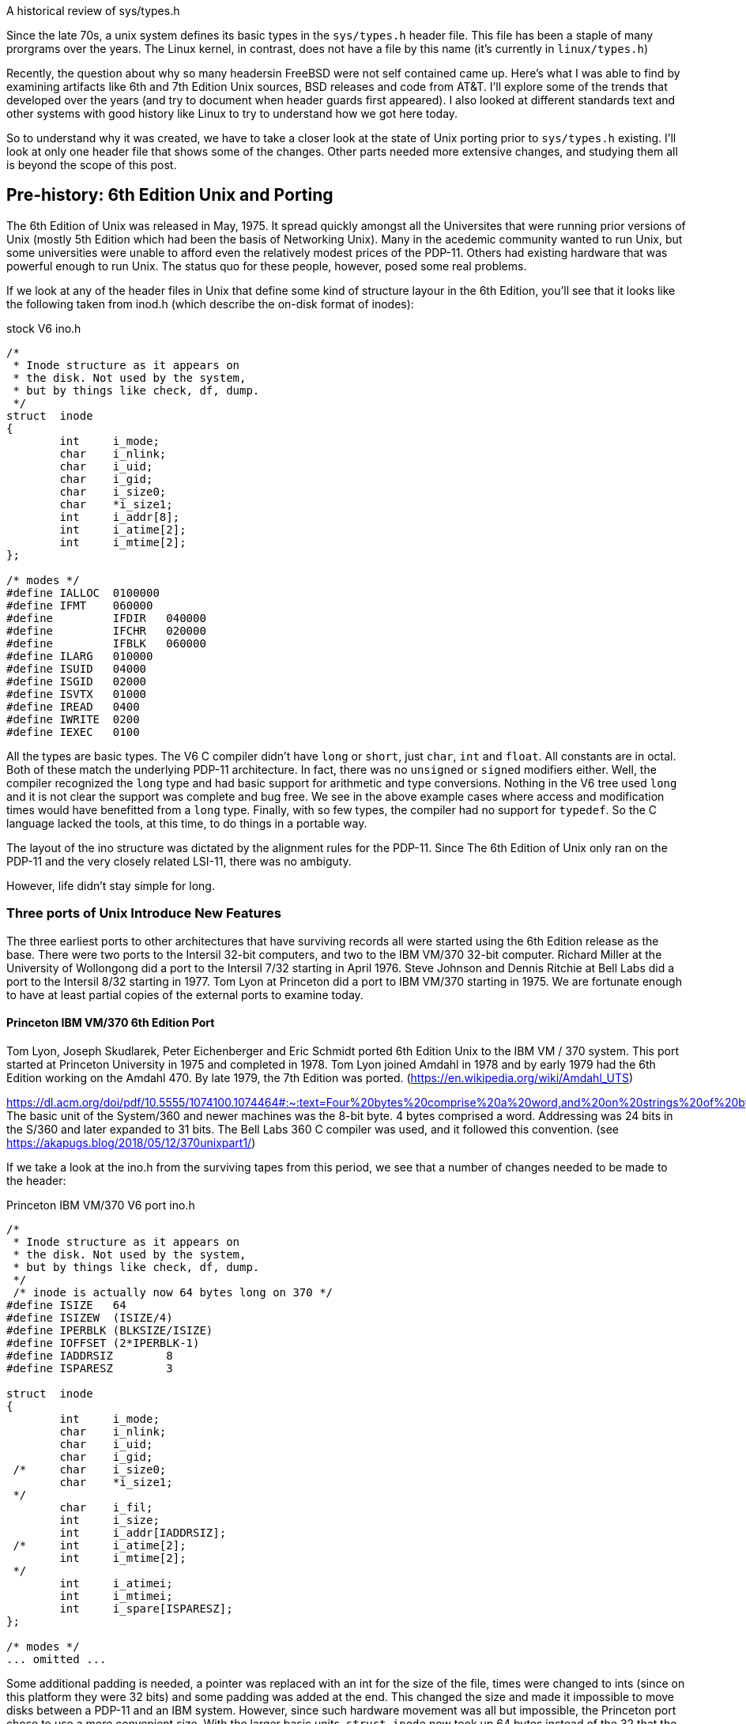 
A historical review of sys/types.h

Since the late 70s, a unix system defines its basic types in the `sys/types.h` header file.
This file has been a staple of many prorgrams over the years.
The Linux kernel, in contrast, does not have a file by this name (it's currently in `linux/types.h`)

Recently, the question about why so many headersin FreeBSD were not self contained came up.
Here's what I was able to find by examining artifacts like 6th and 7th Edition Unix sources, BSD releases and code from AT&T.
I'll explore some of the trends that developed over the years (and try to document when header guards first appeared).
I also looked at different standards text and other systems with good history like Linux to try to understand how we got here today.

So to understand why it was created, we have to take a closer look at the state of Unix porting prior to `sys/types.h` existing.
I'll look at only one header file that shows some of the changes.
Other parts needed more extensive changes, and studying them all is beyond the scope of this post.

## Pre-history: 6th Edition Unix and Porting

The 6th Edition of Unix was released in May, 1975.
It spread quickly amongst all the Universites that were running prior versions of Unix (mostly 5th Edition which had been the basis of Networking Unix).
Many in the acedemic community wanted to run Unix, but some universities were unable to afford even the relatively modest prices of the PDP-11.
Others had existing hardware that was powerful enough to run Unix.
The status quo for these people, however, posed some real problems.

If we look at any of the header files in Unix that define some kind of structure layour in the 6th Edition, you'll see that it looks like the following taken from inod.h (which describe the on-disk format of inodes):

.stock V6 ino.h
[source,C]
-----
/*
 * Inode structure as it appears on
 * the disk. Not used by the system,
 * but by things like check, df, dump.
 */
struct  inode
{
        int     i_mode;
        char    i_nlink;
        char    i_uid;
        char    i_gid;
        char    i_size0;
        char    *i_size1;
        int     i_addr[8];
        int     i_atime[2];
        int     i_mtime[2];
};

/* modes */
#define IALLOC  0100000
#define IFMT    060000
#define         IFDIR   040000
#define         IFCHR   020000
#define         IFBLK   060000
#define ILARG   010000
#define ISUID   04000
#define ISGID   02000
#define ISVTX   01000
#define IREAD   0400
#define IWRITE  0200
#define IEXEC   0100
-----

All the types are basic types. The V6 C compiler didn't have `long` or `short`, just `char`, `int` and `float`.
All constants are in octal.
Both of these match the underlying PDP-11 architecture.
In fact, there was no `unsigned` or `signed` modifiers either.
Well, the compiler recognized the `long` type and had basic support for arithmetic and type conversions.
Nothing in the V6 tree used `long` and it is not clear the support was complete and bug free.
We see in the above example cases where access and modification times would have benefitted from a `long` type.
Finally, with so few types, the compiler had no support for `typedef`.
So the C language lacked the tools, at this time, to do things in a portable way.

The layout of the ino structure was dictated by the alignment rules for the PDP-11.
Since The 6th Edition of Unix only ran on the PDP-11 and the very closely related LSI-11, there was no ambiguty.

However, life didn't stay simple for long.

### Three ports of Unix Introduce New Features

The three earliest ports to other architectures that have surviving records all were started using the 6th Edition release as the base.
There were two ports to the Intersil 32-bit computers, and two to the IBM VM/370 32-bit computer.
Richard Miller at the University of Wollongong did a port to the Intersil 7/32 starting in April 1976.
Steve Johnson and Dennis Ritchie at Bell Labs did a port to the Intersil 8/32 starting in 1977.
Tom Lyon at Princeton did a port to IBM VM/370 starting in 1975.
We are fortunate enough to have at least partial copies of the external ports to examine today.

#### Princeton IBM VM/370 6th Edition Port

Tom Lyon, Joseph Skudlarek, Peter Eichenberger and Eric Schmidt ported 6th Edition Unix to the IBM VM / 370 system.
This port started at Princeton University in 1975 and completed in 1978.
Tom Lyon joined Amdahl in 1978 and by early 1979 had the 6th Edition working on the Amdahl 470.
By late 1979, the 7th Edition was ported.
(https://en.wikipedia.org/wiki/Amdahl_UTS)

https://dl.acm.org/doi/pdf/10.5555/1074100.1074464#:~:text=Four%20bytes%20comprise%20a%20word,and%20on%20strings%20of%20bytes.
The basic unit of the System/360 and newer machines was the 8-bit byte.
4 bytes comprised a word.
Addressing was 24 bits in the S/360 and later expanded to 31 bits.
The Bell Labs 360 C compiler was used, and it followed this convention.
(see https://akapugs.blog/2018/05/12/370unixpart1/)

If we take a look at the ino.h from the surviving tapes from this period, we see that a number of changes needed to be made to the header:

.Princeton IBM VM/370 V6 port ino.h
[source,C]
-----
/*
 * Inode structure as it appears on
 * the disk. Not used by the system,
 * but by things like check, df, dump.
 */
 /* inode is actually now 64 bytes long on 370 */
#define ISIZE   64
#define ISIZEW  (ISIZE/4)
#define IPERBLK (BLKSIZE/ISIZE)
#define IOFFSET (2*IPERBLK-1)
#define IADDRSIZ        8
#define ISPARESZ        3

struct  inode
{
        int     i_mode;
        char    i_nlink;
        char    i_uid;
        char    i_gid;
 /*     char    i_size0;
        char    *i_size1;
 */
        char    i_fil;
        int     i_size;
        int     i_addr[IADDRSIZ];
 /*     int     i_atime[2];
        int     i_mtime[2];
 */
        int     i_atimei;
        int     i_mtimei;
        int     i_spare[ISPARESZ];
};

/* modes */
... omitted ...
-----

Some additional padding is needed, a pointer was replaced with an int for the size of the file, times were changed to ints (since on this platform they were 32 bits) and some padding was added at the end.
This changed the size and made it impossible to move disks between a PDP-11 and an IBM system.
However, since such hardware movement was all but impossible, the Princeton port chose to use a more convenient size.
With the larger basic units, `struct inode` now took up 64 bytes instead of the 32 that the original PDP-11 code consumed.

#### The Wollongong Port

<add some history here> Intersil 7/32

.Wollongong's Intersil V6 port ino.h
[source,C]
-----
/*
 * Inode structure as it appears on
 * the disk. Not used by the system,
 * but by things like check, df, dump.
 */
struct  inode
{
        int     i_mode;
        char    i_nlink;
        char    i_uid;
        char    i_gid;
        char    i_size0;
        char    *i_size1;
        int     i_addr[8];
        int     i_atime[2];
        int     i_mtime[2];
        int     i_filler;       /***/
};

/* modes */
... omitted ...
-----

Here too, the inode is 64 bytes.
It also needs to have padding at the end.
It does not omit the pointer like the IBM port, nor does it collapse the atime/mtime down into a single int, so it is wasting 8 bytes here due to that.
Given the speed of the Wollongong port, it's not surprising that details like this look a little sloppy in hindsight.
The sloppiness, however, was more the fault of the C language than Dr Miller or others doing the port.

#### Bell Labs Intersil Port

In early 1977, Bell Labs bought an Intersil 8/32 for the purpose of making C and Unix more portable.
https://www.bell-labs.com/usr/dmr/www/portpap.html details their experience and findings.
From these efforts were born the portable C compile.
The original DMR compiler produced code only for the PDP-11.
Steven Johnson wrote the portable C compiler that targetted the IBM System/370 under both OS and TSS, the Honeywell 6000, the Interdata 8/32, the SEL86, the Data General Nova and Eclipse, the DEC VAX-11/780, a Bell System processor and the Intel 8086.

A number of language features were added to the C compiler as a result.
Unions were added so that data of different types can share the same storage.
Typedefs were added to allow the kernel to be more easily parameterized.
By using the logical names for things like inode numbers, disk blocks, time stamps, etc, the kernel could easily be retartted to different systems where diferent sizes for these items were more appropriate.
The `lint` program was created to catch logical errors (like passing the wrong args to a function), though this has been greatly expanded and merged within the compiler itself starting in the early 1990s when machines were large enough.
Finally, the portable C compiler was the first one to implement `short` and `unsigned` types.
The dmr compiler was also augmented with these extensions and leaked out of Bell Labs as the 'typesetter C' or 'V6.5 C compiler'.

In a very real way, the portability efforts around the Unix kernel evolved the C language in very powerful ways: integers grew real sizes and type aliasing became a thing.
The Wollongong Intersil port has a C compiler that has these concepts in it, though they weren't used in the port.
The Princeton IBM port does not, most likely because they requested Bell Labs IBM 360 compiler prior to these concepts being implemented by Steven Johnson.

These efforts lead to the parameterization of the Unix kernel.
This work took place in 1978 and had a big impact on the 7th Edition.

## The 7th Edition

In addition to a number of programmer productivity tools, one of the biggest features of the 7th Edition Unix was its increased portability.
While the 6th Edition of unix was ported three or four times to new platforms, the 7th Edition was ported to dozens.
The new C compiler, with new portability features, coupled with a centralized place to declare different kernel types via the typedef mechanism greatly aided portability.

Let's take a look at the ino.h file under 7th Edition Unix

.7th Edition ino.h
[source,C]
----
/*
 * Inode structure as it appears on
 * a disk block.
 */
struct dinode
{
        unsigned short  di_mode;        /* mode and type of file */
        short   di_nlink;       /* number of links to file */
        short   di_uid;         /* owner's user id */
        short   di_gid;         /* owner's group id */
        off_t   di_size;        /* number of bytes in file */
        char    di_addr[40];    /* disk block addresses */
        time_t  di_atime;       /* time last accessed */
        time_t  di_mtime;       /* time last modified */
        time_t  di_ctime;       /* time created */
};
#define INOPB   8       /* 8 inodes per block */
/*
 * the 40 address bytes:
 *      39 used; 13 addresses
 *      of 3 bytes each.
 */
----

We notice a number of things right away.
First, there's no plain types at all anymore.
Next, `short` and even `unsigned short` is used a lot.
Finally, a number of types are defined elsewhere.
The only oddness here is the 3-byte disk addresses that are stored in the inode which wasn't typedef'd.
The syntax at the time would have allowed it, but it wouldn't have allowed for nice arithmetic on 3-byte numbers.

Where are all these types defined?
They are defined in `sys/types.h`

.7th Edition sys/types.h
[source,C]
----
typedef long            daddr_t;        /* disk address */
typedef char *          caddr_t;        /* core address */
typedef unsigned int    ino_t;          /* i-node number */
typedef long            time_t;         /* a time */
typedef int             label_t[6];     /* program status */
typedef int             dev_t;          /* device code */
typedef long            off_t;          /* offset in file */
        /* selectors and constructor for device code */
#define major(x)        (int)(((unsigned)x>>8))
#define minor(x)        (int)(x&0377)
#define makedev(x,y)    (dev_t)((x)<<8|(y))
----

Here 7 basic types are defined.
These are the most basic types in the system and used extensively in the kernel and system call interface.

There are also no include guards, so this file can be included only once.
Version 7 is where we first see it included in its manual:

